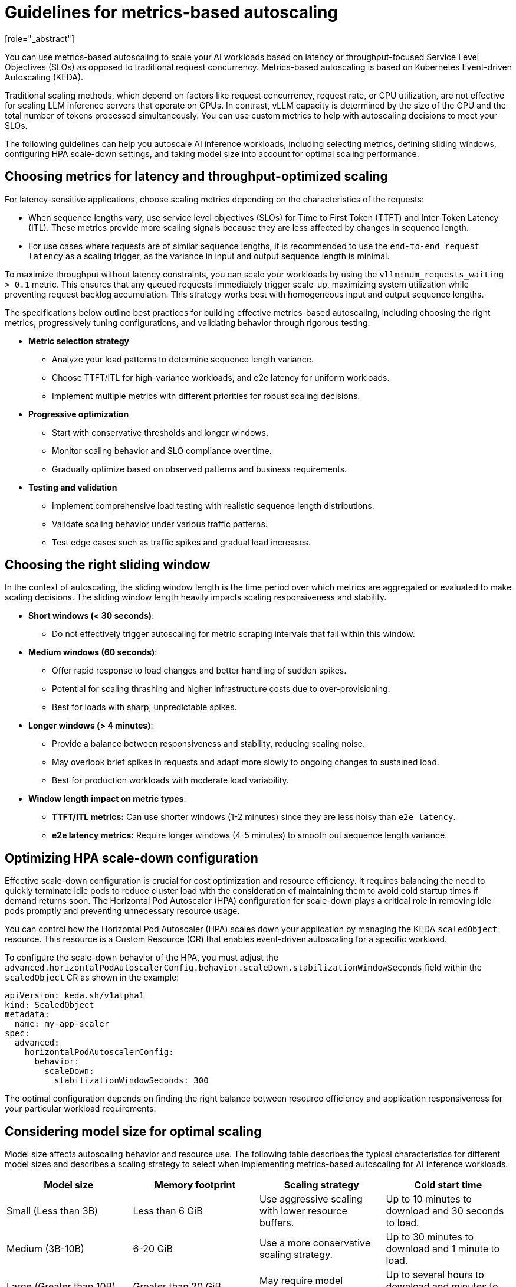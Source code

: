 :_module-type: CONCEPT

[id="guidelines-for-metrics-based-autoscaling_{context}"]

= Guidelines for metrics-based autoscaling
[role="_abstract"]

You can use metrics-based autoscaling to scale your AI workloads based on latency or throughput-focused Service Level Objectives (SLOs) as opposed to traditional request concurrency. Metrics-based autoscaling is based on Kubernetes Event-driven Autoscaling (KEDA).

Traditional scaling methods, which depend on factors like request concurrency, request rate, or CPU utilization, are not effective for scaling LLM inference servers that operate on GPUs. In contrast, vLLM capacity is determined by the size of the GPU and the total number of tokens processed simultaneously. You can use custom metrics to help with autoscaling decisions to meet your SLOs.

The following guidelines can help you autoscale AI inference workloads, including selecting metrics, defining sliding windows, configuring HPA scale-down settings, and taking model size into account for optimal scaling performance.

== Choosing metrics for latency and throughput-optimized scaling

For latency-sensitive applications, choose scaling metrics depending on the characteristics of the requests:

* When sequence lengths vary, use service level objectives (SLOs) for Time to First Token (TTFT) and Inter-Token Latency (ITL). These metrics provide more scaling signals because they are less affected by changes in sequence length.
* For use cases where requests are of similar sequence lengths, it is recommended to use the `end-to-end request latency` as a scaling trigger, as the variance in input and output sequence length is minimal.
//End-to-end (e2e) request latency depends on sequence length, posing challenges for use cases with high variance in input/output token counts. A 10 token completion and a 2000 token completion will have vastly different latencies even under identical system conditions.

To maximize throughput without latency constraints, you can scale your workloads by using the `vllm:num_requests_waiting > 0.1` metric. This ensures that any queued requests immediately trigger scale-up, maximizing system utilization while preventing request backlog accumulation. This strategy works best with homogeneous input and output sequence lengths.

The specifications below outline best practices for building effective metrics-based autoscaling, including choosing the right metrics, progressively tuning configurations, and validating behavior through rigorous testing.

* *Metric selection strategy*
** Analyze your load patterns to determine sequence length variance.
** Choose TTFT/ITL for high-variance workloads, and e2e latency for uniform workloads.
** Implement multiple metrics with different priorities for robust scaling decisions.

* *Progressive optimization*
** Start with conservative thresholds and longer windows.
** Monitor scaling behavior and SLO compliance over time.
** Gradually optimize based on observed patterns and business requirements.

* *Testing and validation*
** Implement comprehensive load testing with realistic sequence length distributions.
** Validate scaling behavior under various traffic patterns.
** Test edge cases such as traffic spikes and gradual load increases.

== Choosing the right sliding window

In the context of autoscaling, the sliding window length is the time period over which metrics are aggregated or evaluated to make scaling decisions. The sliding window length heavily impacts scaling responsiveness and stability.

* *Short windows (< 30 seconds)*:
    ** Do not effectively trigger autoscaling for metric scraping intervals that fall within this window.
* *Medium windows (60 seconds)*:
    ** Offer rapid response to load changes and better handling of sudden spikes.
    ** Potential for scaling thrashing and higher infrastructure costs due to over-provisioning.
    ** Best for loads with sharp, unpredictable spikes.
*  *Longer windows (> 4 minutes)*:
    ** Provide a balance between responsiveness and stability, reducing scaling noise.
    ** May overlook brief spikes in requests and adapt more slowly to ongoing changes to sustained load.
    ** Best for production workloads with moderate load variability.
*   *Window length impact on metric types*:
    **  **TTFT/ITL metrics:** Can use shorter windows (1-2 minutes) since they are less noisy than `e2e latency`.
    **  **e2e latency metrics:** Require longer windows (4-5 minutes) to smooth out sequence length variance.

== Optimizing HPA scale-down configuration

Effective scale-down configuration is crucial for cost optimization and resource efficiency. It requires balancing the need to quickly terminate idle pods to reduce cluster load with the consideration of maintaining them to avoid cold startup times if demand returns soon. The Horizontal Pod Autoscaler (HPA) configuration for scale-down plays a critical role in removing idle pods promptly and preventing unnecessary resource usage.

You can control how the Horizontal Pod Autoscaler (HPA) scales down your application by managing the KEDA `scaledObject` resource. This resource is a Custom Resource (CR) that enables event-driven autoscaling for a specific workload.

To configure the scale-down behavior of the HPA, you must adjust the `advanced.horizontalPodAutoscalerConfig.behavior.scaleDown.stabilizationWindowSeconds` field within the `scaledObject` CR as shown in the example:

[source, YAML]
----
apiVersion: keda.sh/v1alpha1
kind: ScaledObject
metadata:
  name: my-app-scaler
spec:
  advanced:
    horizontalPodAutoscalerConfig:
      behavior:
        scaleDown:
          stabilizationWindowSeconds: 300

----
The optimal configuration depends on finding the right balance between resource efficiency and application responsiveness for your particular workload requirements.

== Considering model size for optimal scaling

Model size affects autoscaling behavior and resource use. The following table describes the typical characteristics for different model sizes and describes a scaling strategy to select when implementing metrics-based autoscaling for AI inference workloads.

[cols="1,1,1,1", options="header"]  
|=== 
| Model size | Memory footprint | Scaling strategy | Cold start time
| Small (Less than 3B)
| Less than 6 GiB
| Use aggressive scaling with lower resource buffers.
| Up to 10 minutes to download and 30 seconds to load.
| Medium (3B-10B)
| 6-20 GiB	
| Use a more conservative scaling strategy.	
| Up to 30 minutes to download and 1 minute to load.
| Large (Greater than 10B)
| Greater than 20 GiB
| May require model sharding or quantization.
| Up to several hours to download and minutes to load.
|===

For models with fewer than 3 billion parameters, you can reduce cold start latency with the following strategies:

* Optimize container images by embedding models directly into the image instead of downloading them at runtime. You can also use multi-stage builds to reduce the final image size and use image layer caching for faster container pulls.
* Cache models on a Persistent Volume Claim (PVC) to share storage across replicas. Configure your inference service to use the PVC to access the cached model.

[role="_additional-resources"]
.Additional resources
* https://docs.vllm.ai/en/latest/serving/distributed_serving.html[Distributed serving]
